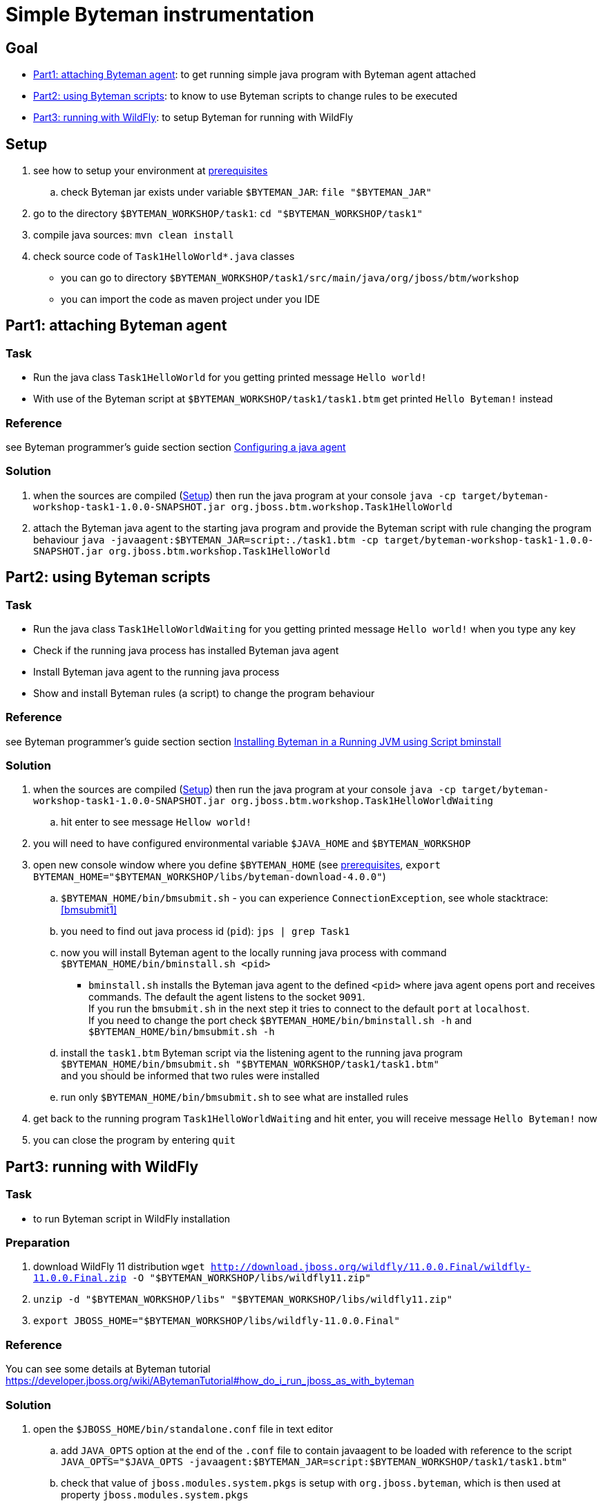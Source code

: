 = Simple Byteman instrumentation

== Goal

* <<part1>>: to get running simple java program with Byteman agent attached
* <<part2>>: to know to use Byteman scripts to change rules to be executed
* <<part3>>: to setup Byteman for running with WildFly

[[task1-setup]]
== Setup

. see how to setup your environment at link:../README.adoc[prerequisites]
.. check Byteman jar exists under variable `$BYTEMAN_JAR`: `file "$BYTEMAN_JAR"`
. go to the directory `$BYTEMAN_WORKSHOP/task1`: `cd "$BYTEMAN_WORKSHOP/task1"`
. compile java sources: `mvn clean install`
. check source code of `Task1HelloWorld*.java` classes
  ** you can go to directory `$BYTEMAN_WORKSHOP/task1/src/main/java/org/jboss/btm/workshop`
  ** you can import the code as maven project under you IDE


[[part1]]
== Part1: attaching Byteman agent

=== Task

* Run the java class `Task1HelloWorld` for you getting printed message `Hello world!`
* With use of the Byteman script at `$BYTEMAN_WORKSHOP/task1/task1.btm` get printed
  `Hello Byteman!` instead

=== Reference

see Byteman programmer's guide section section
http://downloads.jboss.org/byteman/4.0.0/byteman-programmers-guide.html#configuring-a-java-agent[Configuring a java agent]

=== Solution

. when the sources are compiled (<<task1-setup>>) then run the java program at your console
  `java -cp target/byteman-workshop-task1-1.0.0-SNAPSHOT.jar org.jboss.btm.workshop.Task1HelloWorld`
. attach the Byteman java agent to the starting java program and provide the Byteman script
  with rule changing the program behaviour
  `java -javaagent:$BYTEMAN_JAR=script:./task1.btm -cp target/byteman-workshop-task1-1.0.0-SNAPSHOT.jar org.jboss.btm.workshop.Task1HelloWorld`

[[part2]]
== Part2: using Byteman scripts

=== Task

* Run the java class `Task1HelloWorldWaiting` for you getting printed message `Hello world!`
  when you type any key
* Check if the running java process has installed Byteman java agent
* Install Byteman java agent to the running java process
* Show and install Byteman rules (a script) to change the program behaviour

=== Reference

see Byteman programmer's guide section section
http://downloads.jboss.org/byteman/4.0.0/byteman-programmers-guide.html#installing-byteman-in-a-running-jvm-using-script-bminstall[Installing Byteman in a Running JVM using Script bminstall]

=== Solution

. when the sources are compiled (<<task1-setup>>) then run the java program at your console
  `java -cp target/byteman-workshop-task1-1.0.0-SNAPSHOT.jar org.jboss.btm.workshop.Task1HelloWorldWaiting`
.. hit enter to see message `Hellow world!`
. you will need to have configured environmental variable `$JAVA_HOME` and `$BYTEMAN_WORKSHOP`
. open new console window where you define `$BYTEMAN_HOME` (see link:../README.adoc[prerequisites], `export BYTEMAN_HOME="$BYTEMAN_WORKSHOP/libs/byteman-download-4.0.0"`)
  .. `$BYTEMAN_HOME/bin/bmsubmit.sh` - you can experience `ConnectionException`, see whole stacktrace: <<bmsubmit1>>
  .. you need to find out java process id (`pid`): `jps | grep Task1`
  .. now you will install Byteman agent to the locally running java process with command
     `$BYTEMAN_HOME/bin/bminstall.sh <pid>`
    * `bminstall.sh` installs the Byteman java agent to the defined `<pid>` where
      java agent opens port and receives commands. The default the agent listens to the socket `9091`. +
      If you run the `bmsubmit.sh` in the next step it tries to connect to the default `port` at `localhost`. +
      If you need to change the port check `$BYTEMAN_HOME/bin/bminstall.sh -h` and `$BYTEMAN_HOME/bin/bmsubmit.sh -h`
  .. install the `task1.btm` Byteman script via the listening agent to the running java program
     `$BYTEMAN_HOME/bin/bmsubmit.sh "$BYTEMAN_WORKSHOP/task1/task1.btm"` +
     and you should be informed that two rules were installed
  .. run only `$BYTEMAN_HOME/bin/bmsubmit.sh` to see what are installed rules
  . get back to the running program `Task1HelloWorldWaiting` and hit enter,
    you will receive message `Hello Byteman!` now
  . you can close the program by entering `quit`


[[part3]]
== Part3: running with WildFly

=== Task

* to run Byteman script in WildFly installation

=== Preparation

. download WildFly 11 distribution
  `wget http://download.jboss.org/wildfly/11.0.0.Final/wildfly-11.0.0.Final.zip -O "$BYTEMAN_WORKSHOP/libs/wildfly11.zip"`
. `unzip -d "$BYTEMAN_WORKSHOP/libs" "$BYTEMAN_WORKSHOP/libs/wildfly11.zip"`
. `export JBOSS_HOME="$BYTEMAN_WORKSHOP/libs/wildfly-11.0.0.Final"`

=== Reference

You can see some details at Byteman tutorial
https://developer.jboss.org/wiki/ABytemanTutorial#how_do_i_run_jboss_as_with_byteman

=== Solution

. open the `$JBOSS_HOME/bin/standalone.conf` file in text editor
.. add `JAVA_OPTS` option at the end of the `.conf` file to contain javaagent to be loaded
   with reference to the script `JAVA_OPTS="$JAVA_OPTS -javaagent:$BYTEMAN_JAR=script:$BYTEMAN_WORKSHOP/task1/task1.btm"`
.. check that value of `jboss.modules.system.pkgs` is setup with `org.jboss.byteman`,
   which is then used at property `jboss.modules.system.pkgs`
. run the WildFly `$JBOSS_HOME/bin/standalone.sh`you can see at the start-up message in the log:
  `I'm Byteman and I'm here!`.

Changing settings of `JAVA_OPTS` for WildFly startp is the same what is possible to be
done for any other java program.

As WildFly uses jboss modules there is restrictive class path visibility. The use of `jboss.modules.system.pkgs`
says that the Byteman classes are searched for in the system classloader.
That's why they are visible to all deployments. When not specified the `ClassNotFoundException` could be shown.

== Notes

[NOTE]
====
Instead of using `java --agent` command you can run your jar file with Byteman
shell script `bmjava` where you define classpath and Byteman script with rules
and it wraps the call of java itself for you. The `Task1HelloWorld` example will look

```
$BYTEMAN_HOME/bin/bmjava.sh -l ./task1.btm -cp target/byteman-workshop-task1-1.0.0-SNAPSHOT.jar org.jboss.btm.workshop.Task1HelloWorld
```
====

[NOTE]
====
If you start Byteman with script and you don't want it starts listener and open
the socket to receive commands you can use Byteman agent parameter `listener:false`.

```
java -javaagent:$BYTEMAN_JAR=script:./task1.btm,listener=false -cp target/byteman-workshop-task1-1.0.0-SNAPSHOT.jar org.jboss.btm.workshop.Task1HelloWorld
```
====

NOTE: if you want to touch classes from some of the WildFly modules you can use
      Byteman contrib module https://github.com/bytemanproject/byteman/tree/master/contrib/jboss-modules-system
      for being able to use clause `IMPORT module.name` in the script

NOTE: do not put your (test) classes under package `org.jboss.byteman` as this is Byteman _home package_
      and is threatened differently and scripts and rule won't be loaded

=== Errors

[[bmsubmit1]]
```
$ $BYTEMAN_HOME/libs/byteman-download-4.0.0/bin/bmsubmit.sh
Failed to process request: java.net.ConnectException: Connection refused (Connection refused)
java.net.ConnectException: Connection refused (Connection refused)
    at java.net.PlainSocketImpl.socketConnect(Native Method)
    at java.net.AbstractPlainSocketImpl.doConnect(AbstractPlainSocketImpl.java:350)
    at java.net.AbstractPlainSocketImpl.connectToAddress(AbstractPlainSocketImpl.java:206)
    at java.net.AbstractPlainSocketImpl.connect(AbstractPlainSocketImpl.java:188)
    at java.net.SocksSocketImpl.connect(SocksSocketImpl.java:392)
    at java.net.Socket.connect(Socket.java:589)
    at java.net.Socket.connect(Socket.java:538)
    at java.net.Socket.<init>(Socket.java:434)
    at java.net.Socket.<init>(Socket.java:211)
    at org.jboss.byteman.agent.submit.Submit$Comm.<init>(Submit.java:881)
    at org.jboss.byteman.agent.submit.Submit.submitRequest(Submit.java:787)
    at org.jboss.byteman.agent.submit.Submit.listAllRules(Submit.java:176)
    at org.jboss.byteman.agent.submit.Submit.main(Submit.java:1121)
```
